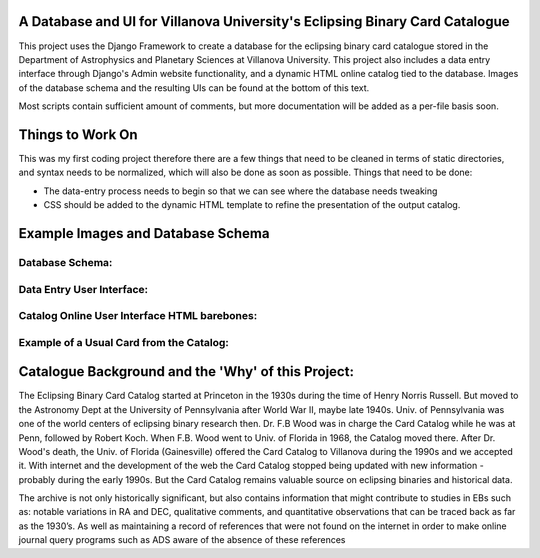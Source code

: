 A Database and UI for Villanova University's Eclipsing Binary Card Catalogue
============================================================================
This project uses the Django Framework to create a database for the eclipsing
binary card catalogue stored in the Department of Astrophysics and Planetary
Sciences at Villanova University. This project also includes a data entry
interface through Django's Admin website functionality, and a dynamic HTML
online catalog tied to the database. Images of the database schema and the
resulting UIs can be found at the bottom of this text.

Most scripts contain sufficient amount of comments, but more documentation will
be added as a per-file basis soon.


Things to Work On
=================

This was my first coding project therefore there are a few things that need to
be cleaned in terms of static directories, and syntax needs to be normalized,
which will also be done as soon as possible. Things that need to be done:

* The data-entry process needs to begin so that we can see where the database
  needs tweaking

* CSS should be added to the dynamic HTML template to refine the presentation
  of the output catalog.


Example Images and Database Schema
==================================

Database Schema:
-----------------------------------

.. image:: /assets/schema.png


Data Entry User Interface:
------------------------------------------------


.. image:: /assets/UI.png


Catalog Online User Interface HTML barebones:
------------------------------------------------

.. image:: /assets/catalog.png


Example of a Usual Card from the Catalog:
------------------------------------------------

.. image:: /assets/card.png


Catalogue Background and the 'Why' of this Project:
===================================================

The Eclipsing Binary Card Catalog started at Princeton in the 1930s during the
time of Henry Norris Russell. But moved to the Astronomy Dept at the University
of Pennsylvania after World War II, maybe late 1940s. Univ. of Pennsylvania
was one of the world centers of eclipsing binary research then. Dr. F.B Wood
was in charge the Card Catalog while he was at Penn, followed by Robert Koch.
When F.B. Wood went to Univ. of Florida in 1968, the Catalog moved there. After
Dr. Wood's death, the Univ. of Florida (Gainesville) offered the Card
Catalog to Villanova during the 1990s and we accepted it. With internet and
the development of the web the Card Catalog stopped being updated with
new information - probably during the early 1990s. But the Card Catalog remains
valuable source on eclipsing binaries and historical data.

The archive is not only historically significant, but also contains information
that might contribute to studies in EBs such as: notable variations in RA and
DEC, qualitative comments, and quantitative observations that can be traced
back as far as the 1930’s. As well as maintaining a record of references that
were not found on the internet in order to make online journal query programs
such as ADS aware of the absence of these references 
